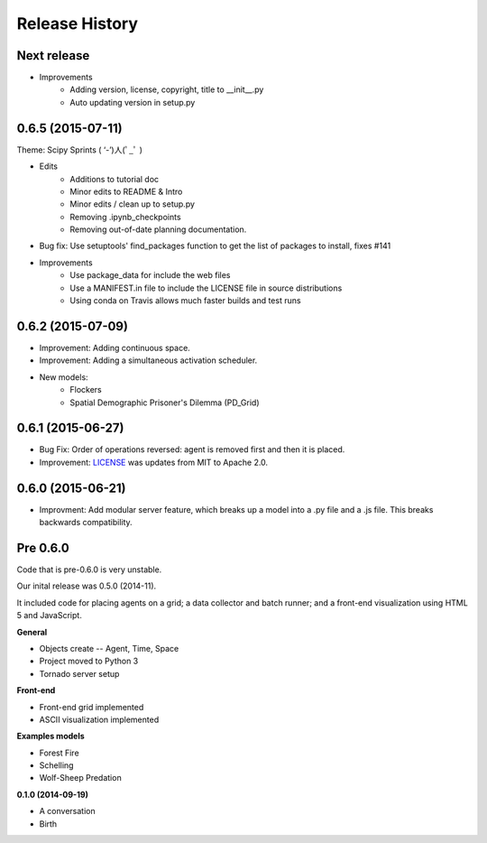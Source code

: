 .. :changelog:

Release History
---------------

Next release
++++++++++++++++++

* Improvements
    * Adding version, license, copyright, title to __init__.py
    * Auto updating version in setup.py


0.6.5 (2015-07-11)
++++++++++++++++++

Theme: Scipy Sprints ( ‘-’)人(ﾟ_ﾟ )

* Edits
    * Additions to tutorial doc
    * Minor edits to README & Intro
    * Minor edits / clean up to setup.py
    * Removing .ipynb_checkpoints
    * Removing out-of-date planning documentation.
* Bug fix: Use setuptools' find_packages function to get the list of packages to install, fixes #141
* Improvements
    * Use package_data for include the web files
    * Use a MANIFEST.in file to include the LICENSE file in source distributions
    * Using conda on Travis allows much faster builds and test runs


0.6.2 (2015-07-09)
++++++++++++++++++

* Improvement: Adding continuous space.
* Improvement: Adding a simultaneous activation scheduler.
* New models:
	- Flockers
	- Spatial Demographic Prisoner's Dilemma (PD_Grid)

0.6.1 (2015-06-27)
++++++++++++++++++

* Bug Fix: Order of operations reversed: agent is removed first and then it is placed.
* Improvement: `LICENSE`_ was updates from MIT to Apache 2.0.

.. _`LICENSE` : https://github.com/projectmesa/mesa/blob/master/LICENSE


0.6.0 (2015-06-21)
++++++++++++++++++

* Improvment: Add modular server feature, which breaks up a model into a .py file and a .js file. This breaks backwards compatibility.

Pre 0.6.0
++++++++++++++++++

Code that is pre-0.6.0 is very unstable.

Our inital release was 0.5.0 (2014-11).

It included code for placing agents on a grid; a data collector and batch runner; and a front-end visualization using HTML 5 and JavaScript.

**General**

* Objects create -- Agent, Time, Space
* Project moved to Python 3
* Tornado server setup

**Front-end**

* Front-end grid implemented
* ASCII visualization implemented

**Examples models**

* Forest Fire
* Schelling
* Wolf-Sheep Predation

**0.1.0 (2014-09-19)**

* A conversation
* Birth
